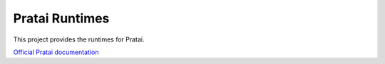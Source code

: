 ===============
Pratai Runtimes
===============

This project provides the runtimes for Pratai.

`Official Pratai documentation <https://github.com/pratai/pratai-docs>`_